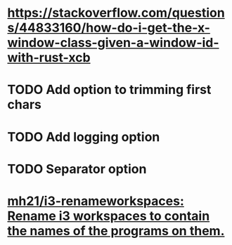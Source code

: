 * https://stackoverflow.com/questions/44833160/how-do-i-get-the-x-window-class-given-a-window-id-with-rust-xcb
* TODO Add option to trimming first chars
* TODO Add logging option
* TODO Separator option
* [[https://github.com/mh21/i3-renameworkspaces][mh21/i3-renameworkspaces: Rename i3 workspaces to contain the names of the programs on them.]]
